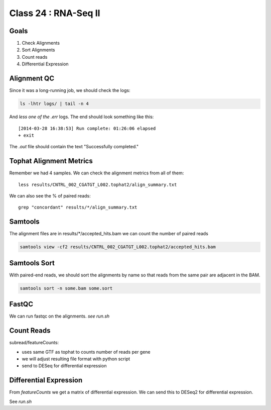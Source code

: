 
*********************
Class 24 : RNA-Seq II
*********************

Goals
=====

#. Check Alignments
#. Sort Alignments
#. Count reads
#. Differential Expression


Alignment QC
============

Since it was a long-running job, we should check the logs:

.. code-block:: bash

    ls -lhtr logs/ | tail -n 4

And *less one of the .err* logs. The end should look something like this::

    [2014-03-28 16:38:53] Run complete: 01:26:06 elapsed
    + exit

The `.out` file should contain the text "Successfully completed."

Tophat Alignment Metrics
========================

Remember we had 4 samples. We can check the alignment metrics
from all of them::

    less results/CNTRL_002_CGATGT_L002.tophat2/align_summary.txt

We can also see the % of paired reads::

    grep "concordant" results/*/align_summary.txt

Samtools
========

The alignment files are in results/\*/accepted_hits.bam we can
count the number of paired reads

.. code-block:: bash

     samtools view -cf2 results/CNTRL_002_CGATGT_L002.tophat2/accepted_hits.bam

Samtools Sort
=============

With paired-end reads, we should sort the alignments by name so
that reads from the same pair are adjacent in the BAM.

.. code-block:: bash

    samtools sort -n some.bam some.sort


FastQC
======

We can run fastqc on the alignments. *see run.sh*


Count Reads
===========

subread/featureCounts: 

+ uses same GTF as tophat to counts number of reads per gene
+ we will adjust resulting file format with python script
+ send to DESeq for differential expression

Differential Expression
=======================

From `featureCounts` we get a matrix of differential expression. We can 
send this to DESeq2 for differential expression.

See `run.sh`
